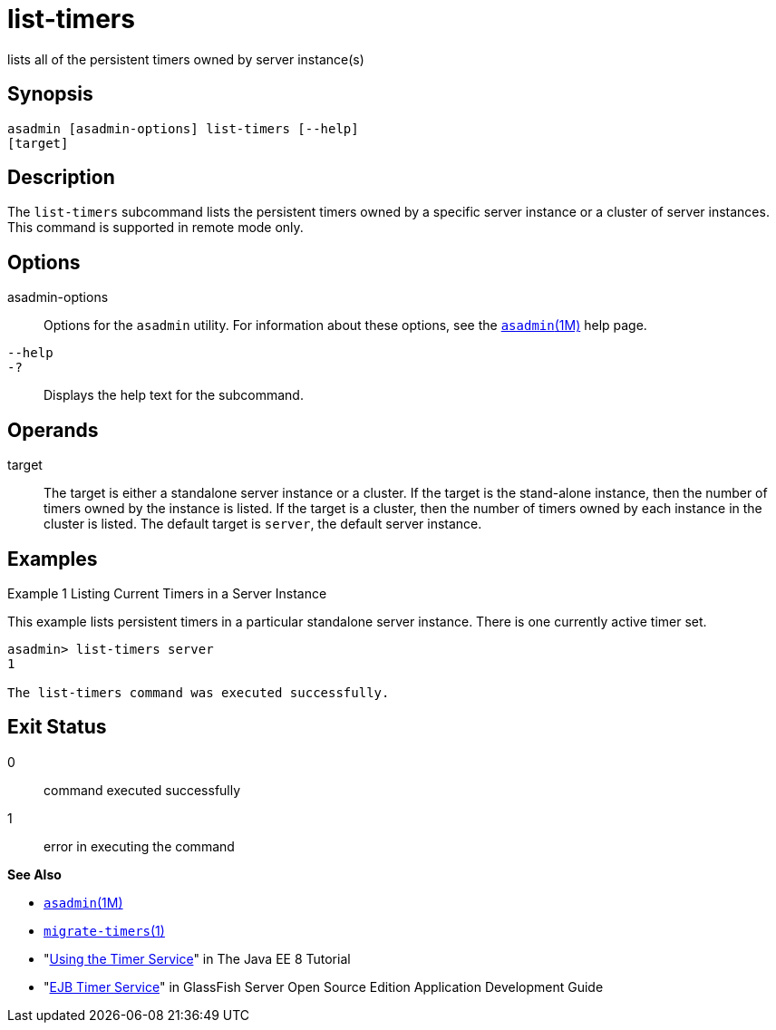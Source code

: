 [[list-timers]]
= list-timers

lists all of the persistent timers owned by server instance(s)

[[synopsis]]
== Synopsis

[source,shell]
----
asadmin [asadmin-options] list-timers [--help] 
[target]
----

[[description]]
== Description

The `list-timers` subcommand lists the persistent timers owned by a specific server instance or a cluster of server instances. This command
is supported in remote mode only.

[[options]]
== Options

asadmin-options::
  Options for the `asadmin` utility. For information about these options, see the xref:asadmin.adoc#asadmin-1m[`asadmin`(1M)] help page.
`--help`::
`-?`::
  Displays the help text for the subcommand.

[[operands]]
== Operands

target::
  The target is either a standalone server instance or a cluster. If the target is the stand-alone instance, then the number of timers owned by
  the instance is listed. If the target is a cluster, then the number of timers owned by each instance in the cluster is listed. The default
  target is `server`, the default server instance.

[[examples]]
== Examples

Example 1 Listing Current Timers in a Server Instance

This example lists persistent timers in a particular standalone server instance. There is one currently active timer set.

[source,shell]
----
asadmin> list-timers server
1

The list-timers command was executed successfully.
----

[[exit-status]]
== Exit Status

0::
  command executed successfully
1::
  error in executing the command

*See Also*

* xref:asadmin.html#asadmin-1m[`asadmin`(1M)]
* xref:migrate-timers.html#migrate-timers-1[`migrate-timers`(1)]
* "http://docs.oracle.com/javaee/7/tutorial/doc/ejb-basicexamples.html[Using
the Timer Service]" in The Java EE 8 Tutorial
* "link:../application-development-guide/ejb.html#GSDVG00146[EJB Timer Service]" in GlassFish Server Open Source
Edition Application Development Guide


